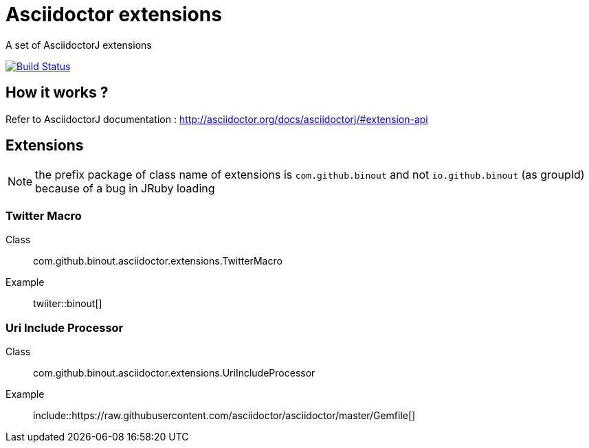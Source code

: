 = Asciidoctor extensions
:icon: font

A set of AsciidoctorJ extensions

image:https://buildhive.cloudbees.com/job/binout/job/asciidoctor-extensions/badge/icon["Build Status", link="https://buildhive.cloudbees.com/job/binout/job/asciidoctor-extensions/"]

== How it works ?

Refer to AsciidoctorJ documentation : http://asciidoctor.org/docs/asciidoctorj/#extension-api

== Extensions

NOTE: the prefix package of class name of extensions is `com.github.binout` and not `io.github.binout` (as groupId)
because of a bug in JRuby loading

=== Twitter Macro

Class:: com.github.binout.asciidoctor.extensions.TwitterMacro
Example:: twiiter::binout[]

=== Uri Include Processor

Class:: com.github.binout.asciidoctor.extensions.UriIncludeProcessor
Example:: include::https://raw.githubusercontent.com/asciidoctor/asciidoctor/master/Gemfile[]
